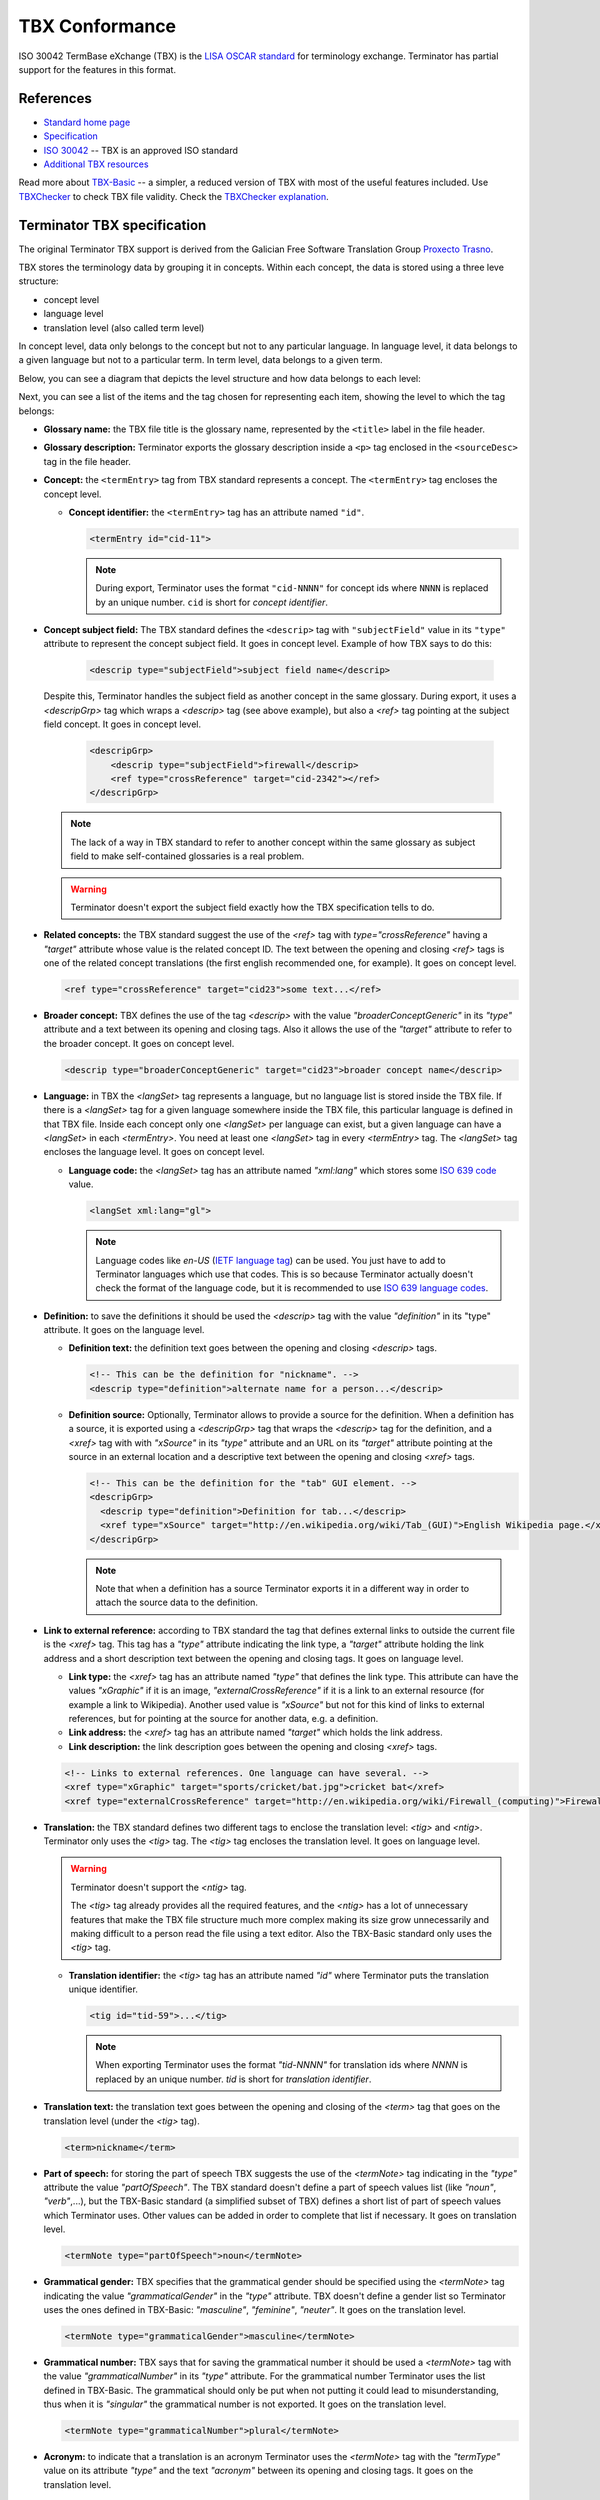 .. _tbx-conformance:

TBX Conformance
===============

ISO 30042 TermBase eXchange (TBX) is the `LISA OSCAR standard
<http://www.gala-global.org/lisa-oscar-standards>`_ for terminology exchange.
Terminator has partial support for the features in this format.

.. _tbx_conformance#references:

References
++++++++++

* `Standard home page <http://www.gala-global.org/lisa-oscar-standards>`_
* `Specification
  <http://www.gala-global.org/oscarStandards/tbx/tbx_oscar.pdf>`_
* `ISO 30042
  <http://www.iso.org/iso/iso_catalogue/catalogue_tc/catalogue_detail.htm?csnumber=45797>`_
  -- TBX is an approved ISO standard
* `Additional TBX resources <http://www.tbxconvert.gevterm.net/>`_

Read more about `TBX-Basic
<http://www.gala-global.org/oscarStandards/tbx/tbx-basic.html>`_ -- a simpler,
a reduced version of TBX with most of the useful features included. Use `TBXChecker
<http://sourceforge.net/projects/tbxutil/>`_ to check TBX file validity. Check the `TBXChecker explanation
<http://www.tbxconvert.gevterm.net/tbx_checker_explanation.html>`_.

.. _tbx_conformance#terminator_tbx_specification:

Terminator TBX specification
++++++++++++++++++++++++++++

The original Terminator TBX support is derived from the Galician Free Software 
Translation Group `Proxecto Trasno <http://www.trasno.net/>`_.

TBX stores the terminology data by grouping it in concepts. Within each concept, the data is stored using a three leve structure:

* concept level
* language level
* translation level (also called term level)

In concept level, data only belongs to the concept but not to any particular language.  
In language level, it data belongs to a given language but not to a particular term.  
In term level, data belongs to a given term.  

Below, you can see a diagram that depicts the level structure and how data belongs to each level:

.. image:: /_static/TBX_termEntry_structure.png

Next, you can see a list of the items and the tag chosen for representing each 
item, showíng the level to which the tag belongs:

* **Glossary name:** the TBX file title is the glossary name, represented by the ``<title>`` label in the file header.

* **Glossary description:** Terminator exports the glossary description inside a 
  ``<p>`` tag enclosed in the ``<sourceDesc>`` tag in the file header.

* **Concept:** the ``<termEntry>`` tag from TBX standard represents a concept. 
  The ``<termEntry>`` tag encloses the concept level.

  * **Concept identifier:** the ``<termEntry>`` tag has an attribute named ``"id"``.

    .. code-block:: xml

      <termEntry id="cid-11">

    .. note:: During export, Terminator uses the format ``"cid-NNNN"`` for
       concept ids where ``NNNN`` is replaced by an unique number. ``cid`` is
       short for *concept identifier*.

* **Concept subject field:** The TBX standard defines the ``<descrip>`` tag with
  ``"subjectField"`` value in its ``"type"`` attribute to represent the concept
  subject field. It goes in concept level. Example of how TBX says to do this:

    .. code-block:: xml

      <descrip type="subjectField">subject field name</descrip>

  Despite this, Terminator handles the subject field as another concept in the
  same glossary. During export, it uses a `<descripGrp>` tag which wraps a
  `<descrip>` tag (see above example), but also a `<ref>` tag pointing at
  the subject field concept. It goes in concept level.

    .. code-block:: xml

      <descripGrp>
          <descrip type="subjectField">firewall</descrip>
          <ref type="crossReference" target="cid-2342"></ref>
      </descripGrp>

  .. note:: The lack of a way in TBX standard to refer to another concept within
     the same glossary as subject field to make self-contained glossaries is a
     real problem.

  .. warning:: Terminator doesn't export the subject field exactly how the TBX
     specification tells to do.


* **Related concepts:** the TBX standard suggest the use of the `<ref>` tag with
  `type="crossReference"` having a `"target"` attribute whose value is the related concept ID.  
  The text between the opening and closing `<ref>` tags is
  one of the related concept translations (the first english recommended one,
  for example). It goes on concept level.

  .. code-block:: xml

    <ref type="crossReference" target="cid­23">some text...</ref>


* **Broader concept:** TBX defines the use of the tag `<descrip>` with the value
  `"broaderConceptGeneric"` in its `"type"` attribute and a text between its
  opening and closing tags. Also it allows the use of the `"target"` attribute
  to refer to the broader concept. It goes on concept level.

  .. code-block:: xml

    <descrip type="broaderConceptGeneric" target="cid­23">broader concept name</descrip>


* **Language:** in TBX the `<langSet>` tag represents a language, but no
  language list is stored inside the TBX file. If there is a `<langSet>` tag
  for a given language somewhere inside the TBX file, this particular
  language is defined in that TBX file. Inside each concept only one
  `<langSet>` per language can exist, but a given language can have a `<langSet>` in each
  `<termEntry>`. You need at least one `<langSet>` tag in
  every `<termEntry>` tag. The `<langSet>` tag encloses the language level. It
  goes on concept level.

  * **Language code:** the `<langSet>` tag has an attribute named `"xml:lang"`
    which stores some `ISO 639 code
    <http://en.wikipedia.org/wiki/List_of_ISO_639-1_codes>`_ value.

    .. code-block:: xml

      <langSet xml:lang="gl">

    .. note:: Language codes like `en-US` (`IETF language tag
       <http://en.wikipedia.org/wiki/IETF_language_tag>`_) can be used. You just
       have to add to Terminator languages which use that codes. This is so
       because Terminator actually doesn't check the format of the language
       code, but it is recommended to use `ISO 639 language codes
       <http://en.wikipedia.org/wiki/List_of_ISO_639-1_codes>`_.


* **Definition:** to save the definitions it should be used the `<descrip>` tag
  with the value `"definition"` in its "type" attribute. It goes on the language
  level.

  * **Definition text:** the definition text goes between the opening and
    closing `<descrip>` tags.

    .. code-block:: xml

      <!-- This can be the definition for "nickname". -->
      <descrip type="definition">alternate name for a person...</descrip>


  * **Definition source:** Optionally, Terminator allows to provide a source for
    the definition. When a definition has a source, it is exported using a
    `<descripGrp>` tag that wraps the `<descrip>` tag for the definition, and a
    `<xref>` tag with with `"xSource"` in its `"type"` attribute and an URL on
    its `"target"` attribute pointing at the source in an external location and
    a descriptive text between the opening and closing `<xref>` tags.

    .. code-block:: xml

      <!-- This can be the definition for the "tab" GUI element. -->
      <descripGrp>
        <descrip type="definition">Definition for tab...</descrip>
        <xref type="xSource" target="http://en.wikipedia.org/wiki/Tab_(GUI)">English Wikipedia page.</xref>
      </descripGrp>

    .. note:: Note that when a definition has a source Terminator exports it in
       a different way in order to attach the source data to the definition.


* **Link to external reference:** according to TBX standard the tag that defines
  external links to outside the current file is the `<xref>` tag. This tag has a
  `"type"` attribute indicating the link type, a `"target"` attribute holding
  the link address and a short description text between the opening and closing
  tags. It goes on language level.

  * **Link type:** the `<xref>` tag has an attribute named `"type"` that defines
    the link type. This attribute can have the values `"xGraphic"` if it is an
    image, `"externalCrossReference"` if it is a link to an external resource
    (for example a link to Wikipedia). Another used value is `"xSource"` but not
    for this kind of links to external references, but for pointing at the
    source for another data, e.g. a definition.

  * **Link address:** the `<xref>` tag has an attribute named `"target"` which
    holds the link address.

  * **Link description:** the link description goes between the opening and
    closing `<xref>` tags.

  .. code-block:: xml

    <!-- Links to external references. One language can have several. -->
    <xref type="xGraphic" target="sports/cricket/bat.jpg">cricket bat</xref>
    <xref type="externalCrossReference" target="http://en.wikipedia.org/wiki/Firewall_(computing)">Firewall</xref>


* **Translation:** the TBX standard defines two different tags to enclose the
  translation level: `<tig>` and `<ntig>`. Terminator only uses the `<tig>` tag.
  The `<tig>` tag encloses the translation level. It goes on language level.

  .. warning:: Terminator doesn't support the `<ntig>` tag.

     The `<tig>` tag already provides all the required features, and the
     `<ntig>` has a lot of unnecessary features that make the TBX file
     structure much more complex making its size grow unnecessarily and making
     difficult to a person read the file using a text editor. Also the TBX-Basic
     standard only uses the `<tig>` tag.


  * **Translation identifier:** the `<tig>` tag has an attribute named `"id"`
    where Terminator puts the translation unique identifier.

    .. code-block:: xml

      <tig id="tid­-59">...</tig>

    .. note:: When exporting Terminator uses the format `"tid-NNNN"` for
       translation ids where `NNNN` is replaced by an unique number. `tid` is
       short for *translation identifier*.


* **Translation text:** the translation text goes between the opening and
  closing of the `<term>` tag that goes on the translation level (under the
  `<tig>` tag).

  .. code-block:: xml

    <term>nickname</term>


* **Part of speech:** for storing the part of speech TBX suggests the use of
  the `<termNote>` tag indicating in the `"type"` attribute the value
  `"partOfSpeech"`. The TBX standard doesn't define a part of speech values list
  (like `"noun"`, `"verb"`,...), but the TBX-Basic standard (a simplified subset
  of TBX) defines a short list of part of speech values which Terminator uses.
  Other values can be added in order to complete that list if necessary. It goes
  on translation level.
  
  .. code-block:: xml

    <termNote type="partOfSpeech">noun</termNote>


* **Grammatical gender:** TBX specifies that the grammatical gender should be
  specified using the `<termNote>` tag indicating the value
  `"grammaticalGender"` in the `"type"` attribute. TBX doesn't define a gender
  list so Terminator uses the ones defined in TBX-Basic: `"masculine"`,
  `"feminine"`, `"neuter"`. It goes on the translation level.
  
  .. code-block:: xml

    <termNote type="grammaticalGender">masculine</termNote>


* **Grammatical number:** TBX says that for saving the grammatical number it
  should be used a `<termNote>` tag with the value `"grammaticalNumber"` in its
  `"type"` attribute. For the grammatical number Terminator uses the list
  defined in TBX-Basic. The grammatical should only be put when not putting it
  could lead to misunderstanding, thus when it is `"singular"` the grammatical
  number is not exported. It goes on the translation level.
  
  .. code-block:: xml

    <termNote type="grammaticalNumber">plural</termNote>


* **Acronym:** to indicate that a translation is an acronym Terminator uses the
  `<termNote>` tag with the `"termType"` value on its attribute `"type"` and the
  text `"acronym"` between its opening and closing tags. It goes on the
  translation level.
  
  .. code-block:: xml

    <termNote type="termType">acronym</termNote>


* **Abbreviation:** to indicate that a translation is an abbreviation Terminator
  uses the `<termNote>` tag with the `"termType"` value on its `"type"`
  attribute and the text `"abbreviation"` between its opening and closing tags.
  It goes on the translation level.
  
  .. code-block:: xml

    <termNote type="termType">abbreviation</termNote>


* **Translation explaining note:** for the notes TBX defines the use of the
  `<termNote>` tag with the value `"usageNote"` on its `"type"` attribute with
  the explanatory note text between its opening and closing tags. It goes on the
  translation level.
  
  .. code-block:: xml

    <termNote type="usageNote">Don't abuse of this translation...</termNote>


* **Example of use:** for the examples of use created ad hoc (not the ones that
  can be referenced on an external source) Terminator uses the `<descrip>`
  tag with the value `"context"` on its `"type"` attribute and the example text
  between its opening and closing tags. It goes on the translation level.
  
  .. code-block:: xml

    <descrip type="context">put example text here</descrip>

  .. note:: Terminator doesn't use for this `<descrip type="sampleSentence">`
     since it doesn't appear both in TBX and in TBX-Basic, and neither will use
     `<descrip type="example">` since in this tag it is not mandatory to include
     the translation text in the example.


* **Link to real use example:** it is used for references to corpus (translation
  databases, like `open-tran.eu <http://open-tran.eu/>`_). TBX says that such
  references should be indicated using the `<xref>` tag with the value
  `"corpusTrace"` value on its `"type"` attribute. It goes on the translation
  level.
  
  .. code-block:: xml

    <xref type="corpusTrace" target="http://en.gl.open-tran.eu/suggest/window">Window on open-tran.eu</xref>


* **Completion status:** Terminator uses the `<termNote>` tag with the value
  `"processStatus"` value in its `"type"` attribute and the text
  `"provisionallyProcessed"` between its opening and closing tags to indicate
  that not all the translation information is yet finished or approved, or that
  some of the data still needs to be added. In case all the data is complete
  then this tag shouldn't appear, despite TBX defines both the values
  `"unprocessed"` and `"finalized"`. It goes on the translation level.
  
  .. code-block:: xml

    <termNote type="processStatus">provisionallyProcessed</termNote>


* **Administrative status:** to indicate the administrative status of the
  translation Terminator uses the way TBX specifies and not how TBX-Basic
  does since Terminator uses a superset of TBX-Basic. TBX specifies the use of
  the `<termNote>` tag with the value `"administrativeStatus"` on its `"type"`
  attribute and the text that indicates the status between its opening and
  closing tags. TBX defines a list of several states but Terminator only uses
  three of them:

  * `"preferredTerm­admn­sts"` to indicate that this is a recommended translation,
  * `"admittedTerm­admn­sts"` to indicate that it is a valid translation but that
    be prefer not to use it since there is another one that is recommended,
  * `"deprecatedTerm­admn­sts"` to indicate that this translation is forbidden
    (for not being a valid translation for a given language for some reasons:
    false friend,...).
  
  It goes on the translation level.
  
  .. code-block:: xml

    <termNote type="administrativeStatus">preferredTerm­admn­sts</termNote>


* **Administrative status reason:** TBX doesn't define any way to save the
  reason why a translation has a given administrative status. Due to that it was
  decided to use the `<note>` tag for specifying the reason. Since this tag is
  also used for saving notes it is necessary to use the `<termNoteGrp>` to group
  it together with the administrative status tag. Maybe some languages are not
  going to use that, but in galician it is very very important. Note that the
  reason is not specified if the administrative status is
  `"preferredTerm­admn­sts"`. It goes on the translation level.
  
  .. code-block:: xml

    <termNoteGrp>
      <termNote type="administrativeStatus">deprecatedTerm­admn­sts</termNote>
      <note>Reason: galicism</note>
    </termNoteGrp>

  .. warning:: This is a feature not supported by TBX.


.. _tbx_conformance#example_of_terminator_supported_tbx:

Example of Terminator supported TBX
^^^^^^^^^^^^^^^^^^^^^^^^^^^^^^^^^^^

.. code-block:: xml

    <?xml version='1.0' encoding='UTF-8'?>
    <!DOCTYPE martif SYSTEM 'TBXcoreStructV02.dtd'>
    <martif type='TBX' xml:lang='en'>
        <martifHeader>
            <fileDesc>
                <titleStmt>
                    <title>Localization glossary</title>
                </titleStmt>
                <sourceDesc>
                    <p>Test glossary with concepts from software localization...</p>
                </sourceDesc>
            </fileDesc>
            <encodingDesc>
                <p type='XCSURI'>http://www.lisa.org/fileadmin/standards/tbx/TBXXCSV02.xcs</p>
            </encodingDesc>
        </martifHeader>
        <text>
            <body>

                <termEntry id="cid-23">
                    <descripGrp>
                        <descrip type="subjectField">computer science</descrip><!-- Enclosed text in english since it is the glossary 
    language (see martif opening tag) -->
                        <ref type="crossReference" target="cid-2342"></ref><!-- Reference to the subject field concept -->
                    </descripGrp>
                    <ref type="crossReference" target="cid-12">microprocessor</ref><!-- Enclosed text in english since it is the 
    glossary language (see martif opening tag) -->
                    <ref type="crossReference" target="cid-16">keyboard</ref><!-- Enclosed text in english since it is the glossary 
    language (see martif opening tag) -->
                    <descrip type="broaderConceptGeneric" target="cid-7">hardware</descrip><!-- Enclosed text in english since it is 
    the glossary language (see martif opening tag) -->

                    <langSet xml:lang="en">
                        <descrip type="definition">A computer is a programmable machine that receives input, stores and manipulates 
    data, and provides output in a useful format.</descrip>
                        <xref type="xGraphic" target="http://en.wikipedia.org/wiki/File:HPLaptopzv6000series.jpg">computer image</xref>
                        <xref type="externalCrossReference" target="http://en.wikipedia.org/wiki/Computer">English Wikipedia computer
    page</xref><!-- Multiple external references links -->

                        <tig id="tid-59">
                            <term>computer</term>
                        </tig>
                        <tig>
                            <term>PC</term>
                            <termNote type="termType">acronym</termNote><!-- "PC" is an acronym of "Personal Computer" -->
                            <termNote type="administrativeStatus">admittedTerm-admn-sts</termNote>
                            <termNote type="usageNote">Do not abuse of using this translation.</termNote>
                        </tig>
                        <tig>
                            <term>comp.</term>
                            <termNote type="termType">abbreviation</termNote><!-- "comp." is an abbreviation of "computer" -->
                            <termNote type="administrativeStatus">admittedTerm-admn-sts</termNote>
                        </tig>
                    </langSet>

                    <langSet xml:lang="es">
                        <descrip type="definition">Máquina  electrónica que recibe y procesa datos para convertirlos en
    información útil</descrip><!-- Definition without source for spanish -->

                        <tig>
                            <term>sistema</term>
                            <termNote type="administrativeStatus">admittedTerm-admn-sts</termNote>
                        </tig>
                        <tig>
                            <term>equipo</term>
                            <termNote type="administrativeStatus">deprecatedTerm-admn-sts</termNote>
                            <termNote type="processStatus">provisionallyProcessed</termNote>
                        </tig>
                        <tig>
                            <term>ordenador</term>
                            <termNote type="partOfSpeech">noun</termNote>
                            <termNote type="grammaticalGender">masculine</termNote>
                            <termNote type="grammaticalNumber">singular</termNote>
                            <termNote type="administrativeStatus">preferredTerm-admn-sts</termNote>
                            <descrip type="context">El ordenador personal ha supuesto la generalización de la
    informática.</descrip><!-- Example phrase -->
                            <xref type="corpusTrace" target="http://es.en.open-tran.eu/suggest/ordenador">ordenador en
    open-tran.eu</xref><!-- Enclosed text in spanish -->
                        </tig>
                        <tig>
                            <term>computador</term>
                            <termNote type="administrativeStatus">deprecatedTerm-admn-sts</termNote>
                        </tig>
                        <tig>
                            <term>computadora</term>
                            <termNote type="administrativeStatus">deprecatedTerm-admn-sts</termNote>
                        </tig>
                    </langSet>

                    <langSet xml:lang="fr">
                        <descripGrp><!-- Using descripGrp tags for enclosing the definition and its source -->
                            <descrip type="definition">Un ordinateur est une machine dotée d'une unité de traitement lui permettant 
    d'exécuter des programmes enregistrés. C'est un ensemble de circuits électroniques permettant de manipuler des données sous forme 
    binaire, ou bits. Cette machine permet de traiter automatiquement les données, ou informations, selon des séquences d'instructions 
    prédéfinies appelées aussi programmes.
                            Elle interagit avec l'environnement grâce à des périphériques comme le moniteur, le clavier, la souris, 
    l'imprimante, le modem, le lecteur de CD (liste non-exhaustive). Les ordinateurs peuvent être classés selon plusieurs critères 
    (domaine d'application, taille ou architecture).</descrip>
                            <xref type="xSource" target="http://fr.wikipedia.org/wiki/Ordinateur">Wikipedia: ordinateur</xref>
                        </descripGrp>

                        <tig>
                            <term>ordinateur</term>
                        </tig>
                    </langSet>
                </termEntry>

                <termEntry id="cid-27"><!-- Another concept -->
                    <descrip type="subjectField">computer science</descrip>

                    <langSet xml:lang="en">
                        <descrip type="definition">A technical standard is an established norm or requirement. It is usually a formal 
    document that establishes uniform engineering or technical criteria, methods, processes and practices. In contrast, a custom, 
    convention, company product, corporate standard, etc. which becomes generally accepted and dominant is often called a de facto
    standard.</descrip>

                        <tig>
                            <term>standard</term>
                            <termNote type="partOfSpeech">noun</termNote>
                            <termNote type="administrativeStatus">preferredTerm-admn-sts</termNote>
                        </tig>
                    </langSet>

                    <langSet xml:lang="gl">
                        <descrip type="definition">Norma que mediante documentos técnicos fixa a especificación de determinado
    tema.</descrip>

                        <tig>
                            <term>estándar</term>
                            <termNote type="administrativeStatus">preferredTerm-admn-sts</termNote>
                        </tig>

                        <tig>
                            <term>standard</term>
                            <termGrp><!-- Example of administrative status along with its reason -->
                                <termNote type="administrativeStatus">deprecatedTerm­admn­sts</termNote>
                                <note>Razón: anglicismo</note><!-- The translation of the enclosed text is: "Reason: anglicism" -->
                            </termGrp>
                        </tig>
                    </langSet>
                </termEntry>

            </body>
        </text>
    </martif>



